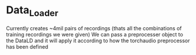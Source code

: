 * Data_Loader
Currently creates ~4mil pairs of recordings (thats all the combinations of training recordings we were given)
We can pass a preprocesser object to the DataLD and it will apply it according to how the torchaudio preprocessor has been defined
